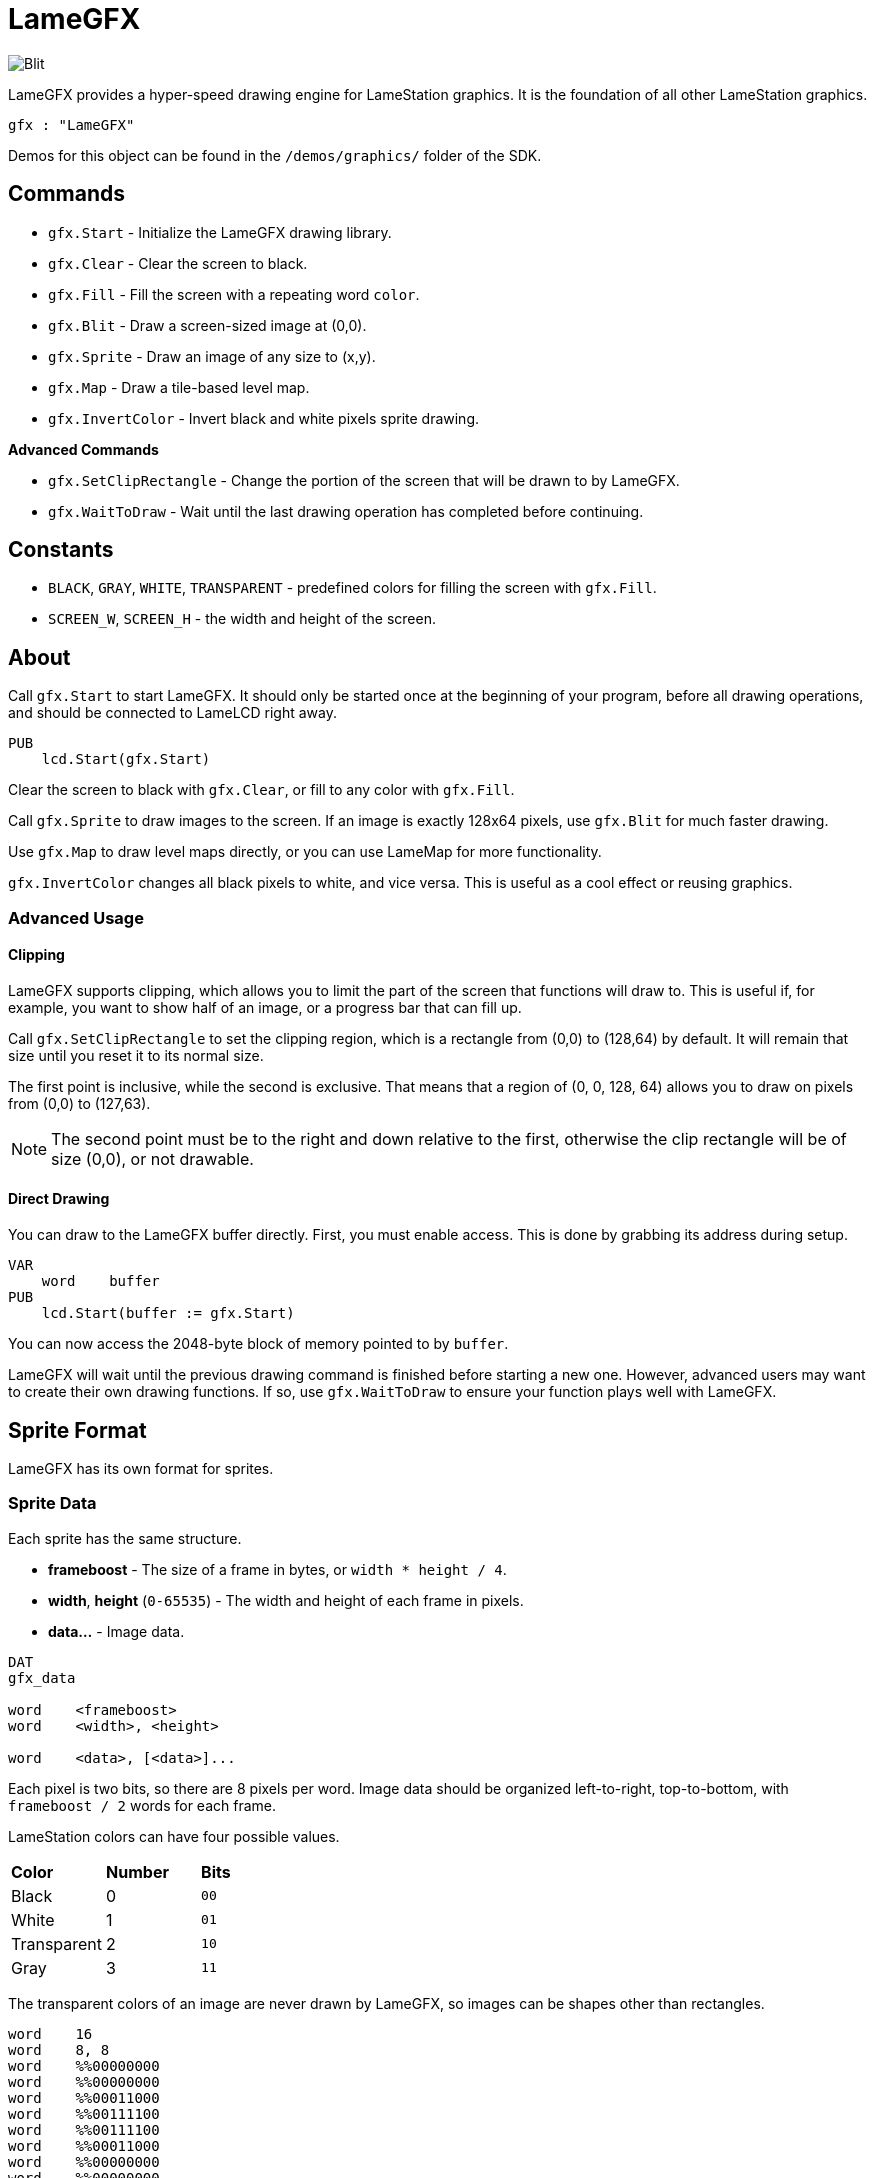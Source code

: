 = LameGFX

image:Blit.png[]

LameGFX provides a hyper-speed drawing engine for LameStation graphics. It is the foundation of all other LameStation graphics.

----
gfx : "LameGFX"
----

Demos for this object can be found in the `/demos/graphics/` folder of the SDK.

== Commands

- `gfx.Start` - Initialize the LameGFX drawing library.
- `gfx.Clear` - Clear the screen to black.
- `gfx.Fill` - Fill the screen with a repeating word `color`.
- `gfx.Blit` - Draw a screen-sized image at (0,0).
- `gfx.Sprite` - Draw an image of any size to (x,y).
- `gfx.Map` - Draw a tile-based level map.
- `gfx.InvertColor` - Invert black and white pixels sprite drawing.

*Advanced Commands*

- `gfx.SetClipRectangle` - Change the portion of the screen that will be drawn to by LameGFX.
- `gfx.WaitToDraw` - Wait until the last drawing operation has completed before continuing.

== Constants

- `BLACK`, `GRAY`, `WHITE`, `TRANSPARENT` - predefined colors for filling the screen with `gfx.Fill`.
- `SCREEN_W`, `SCREEN_H` - the width and height of the screen.

== About

Call `gfx.Start` to start LameGFX. It should only be started once at the beginning of your program, before all drawing operations, and should be connected to LameLCD right away.

----
PUB
    lcd.Start(gfx.Start)
----

Clear the screen to black with `gfx.Clear`, or fill to any color with `gfx.Fill`.

Call `gfx.Sprite` to draw images to the screen. If an image is exactly 128x64 pixels, use `gfx.Blit` for much faster drawing.

Use `gfx.Map` to draw level maps directly, or you can use LameMap for more functionality.

`gfx.InvertColor` changes all black pixels to white, and vice versa. This is useful as a cool effect or reusing graphics.

=== Advanced Usage

==== Clipping

LameGFX supports clipping, which allows you to limit the part of the screen that functions will draw to. This is useful if, for example, you want to show half of an image, or a progress bar that can fill up.

Call `gfx.SetClipRectangle` to set the clipping region, which is a rectangle from (0,0) to (128,64) by default. It will remain that size until you reset it to its normal size.

The first point is inclusive, while the second is exclusive. That means that a region of (0, 0, 128, 64) allows you to draw on pixels from (0,0) to (127,63).

[NOTE]
The second point must be to the right and down relative to the first, otherwise the clip rectangle will be of size (0,0), or not drawable.

==== Direct Drawing

You can draw to the LameGFX buffer directly. First, you must enable access. This is done by grabbing its address during setup.

----
VAR
    word    buffer
PUB
    lcd.Start(buffer := gfx.Start)
----

You can now access the 2048-byte block of memory pointed to by `buffer`.

LameGFX will wait until the previous drawing command is finished before starting a new one. However, advanced users may want to create their own drawing functions. If so, use `gfx.WaitToDraw` to ensure your function plays well with LameGFX.

== Sprite Format

LameGFX has its own format for sprites.

=== Sprite Data

Each sprite has the same structure.

- *frameboost* - The size of a frame in bytes, or `width * height / 4`.
- *width*, *height* (`0-65535`) - The width and height of each frame in pixels.
- *data...* - Image data.
----
DAT
gfx_data

word    <frameboost>
word    <width>, <height>

word    <data>, [<data>]...
----

Each pixel is two bits, so there are 8 pixels per word. Image data should be organized left-to-right, top-to-bottom, with `frameboost / 2` words for each frame.

LameStation colors can have four possible values.

|===
| *Color* | *Number* | *Bits*
| Black       | 0 | `00`
| White       | 1 | `01`
| Transparent | 2 | `10`
| Gray        | 3 | `11`
|===

The transparent colors of an image are never drawn by LameGFX, so images can be shapes other than rectangles.

----
word    16
word    8, 8
word    %%00000000
word    %%00000000
word    %%00011000
word    %%00111100
word    %%00111100
word    %%00011000
word    %%00000000
word    %%00000000
----

=== Sprite Interface

The address of image data can be passed directly to `gfx.Sprite` and `gfx.Blit`, unless stored in another object. If so, use this interface:

----
PUB Addr
    return @gfx_data
----

== Creating Images

LSImage or the command-line `img2dat` can be used to create LameStation images, or they can be written by hand.